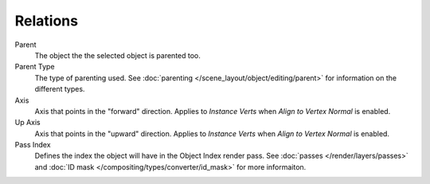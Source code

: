 .. _bpy.types.Object.track_axis:/editing
.. _bpy.types.Object.up_axis:
.. _bpy.types.Object.use_extra:

*********
Relations
*********

Parent
   The object the the selected object is parented too.
Parent Type
   The type of parenting used. See :doc:`parenting </scene_layout/object/editing/parent>` 
   for information on the different types.

Axis
   Axis that points in the "forward" direction.
   Applies to *Instance Verts* when *Align to Vertex Normal* is enabled.
Up Axis
   Axis that points in the "upward" direction.
   Applies to *Instance Verts* when *Align to Vertex Normal* is enabled.

Pass Index
   Defines the index the object will have in the Object Index render pass. See :doc:`passes </render/layers/passes>` and :doc:`ID mask </compositing/types/converter/id_mask>` for more informaiton.
